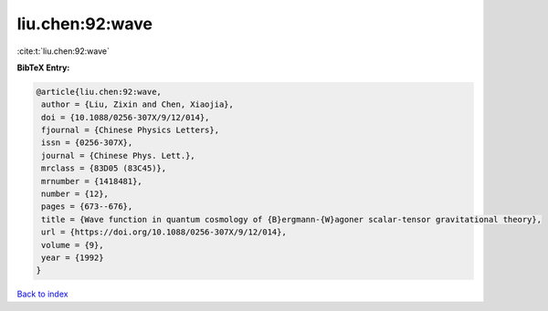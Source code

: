 liu.chen:92:wave
================

:cite:t:`liu.chen:92:wave`

**BibTeX Entry:**

.. code-block:: bibtex

   @article{liu.chen:92:wave,
    author = {Liu, Zixin and Chen, Xiaojia},
    doi = {10.1088/0256-307X/9/12/014},
    fjournal = {Chinese Physics Letters},
    issn = {0256-307X},
    journal = {Chinese Phys. Lett.},
    mrclass = {83D05 (83C45)},
    mrnumber = {1418481},
    number = {12},
    pages = {673--676},
    title = {Wave function in quantum cosmology of {B}ergmann-{W}agoner scalar-tensor gravitational theory},
    url = {https://doi.org/10.1088/0256-307X/9/12/014},
    volume = {9},
    year = {1992}
   }

`Back to index <../By-Cite-Keys.rst>`_
